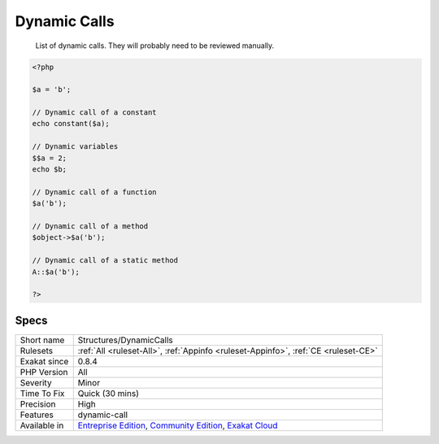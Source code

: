 .. _structures-dynamiccalls:

.. _dynamic-calls:

Dynamic Calls
+++++++++++++

  List of dynamic calls. They will probably need to be reviewed manually.

.. code-block:: php
   
   <?php
   
   $a = 'b';
   
   // Dynamic call of a constant
   echo constant($a);
   
   // Dynamic variables
   $$a = 2;
   echo $b;
   
   // Dynamic call of a function
   $a('b'); 
   
   // Dynamic call of a method
   $object->$a('b'); 
   
   // Dynamic call of a static method
   A::$a('b'); 
   
   ?>

Specs
_____

+--------------+-----------------------------------------------------------------------------------------------------------------------------------------------------------------------------------------+
| Short name   | Structures/DynamicCalls                                                                                                                                                                 |
+--------------+-----------------------------------------------------------------------------------------------------------------------------------------------------------------------------------------+
| Rulesets     | :ref:`All <ruleset-All>`, :ref:`Appinfo <ruleset-Appinfo>`, :ref:`CE <ruleset-CE>`                                                                                                      |
+--------------+-----------------------------------------------------------------------------------------------------------------------------------------------------------------------------------------+
| Exakat since | 0.8.4                                                                                                                                                                                   |
+--------------+-----------------------------------------------------------------------------------------------------------------------------------------------------------------------------------------+
| PHP Version  | All                                                                                                                                                                                     |
+--------------+-----------------------------------------------------------------------------------------------------------------------------------------------------------------------------------------+
| Severity     | Minor                                                                                                                                                                                   |
+--------------+-----------------------------------------------------------------------------------------------------------------------------------------------------------------------------------------+
| Time To Fix  | Quick (30 mins)                                                                                                                                                                         |
+--------------+-----------------------------------------------------------------------------------------------------------------------------------------------------------------------------------------+
| Precision    | High                                                                                                                                                                                    |
+--------------+-----------------------------------------------------------------------------------------------------------------------------------------------------------------------------------------+
| Features     | dynamic-call                                                                                                                                                                            |
+--------------+-----------------------------------------------------------------------------------------------------------------------------------------------------------------------------------------+
| Available in | `Entreprise Edition <https://www.exakat.io/entreprise-edition>`_, `Community Edition <https://www.exakat.io/community-edition>`_, `Exakat Cloud <https://www.exakat.io/exakat-cloud/>`_ |
+--------------+-----------------------------------------------------------------------------------------------------------------------------------------------------------------------------------------+



